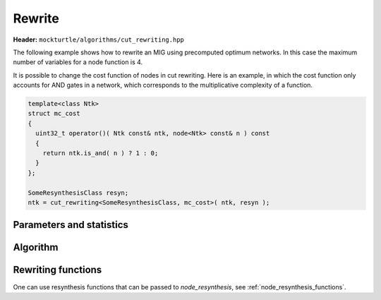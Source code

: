 Rewrite
=============

**Header:** ``mockturtle/algorithms/cut_rewriting.hpp``

The following example shows how to rewrite an MIG using precomputed optimum networks.  In this case the maximum number of variables for a node function is 4.

It is possible to change the cost function of nodes in cut rewriting.  Here is
an example, in which the cost function only accounts for AND gates in a network,
which corresponds to the multiplicative complexity of a function.

.. code-block:: c++

   template<class Ntk>
   struct mc_cost
   {
     uint32_t operator()( Ntk const& ntk, node<Ntk> const& n ) const
     {
       return ntk.is_and( n ) ? 1 : 0;
     }
   };

   SomeResynthesisClass resyn;
   ntk = cut_rewriting<SomeResynthesisClass, mc_cost>( ntk, resyn );

Parameters and statistics
~~~~~~~~~~~~~~~~~~~~~~~~~

.. doxygenstruct:: mockturtle::cut_rewriting_params
   :members:

.. doxygenstruct:: mockturtle::cut_rewriting_stats
   :members:

Algorithm
~~~~~~~~~

.. doxygenfunction:: mockturtle::cut_rewriting
.. doxygenfunction:: mockturtle::cut_rewriting_with_compatibility_graph

Rewriting functions
~~~~~~~~~~~~~~~~~~~

One can use resynthesis functions that can be passed to `node_resynthesis`, see
:ref:`node_resynthesis_functions`.

